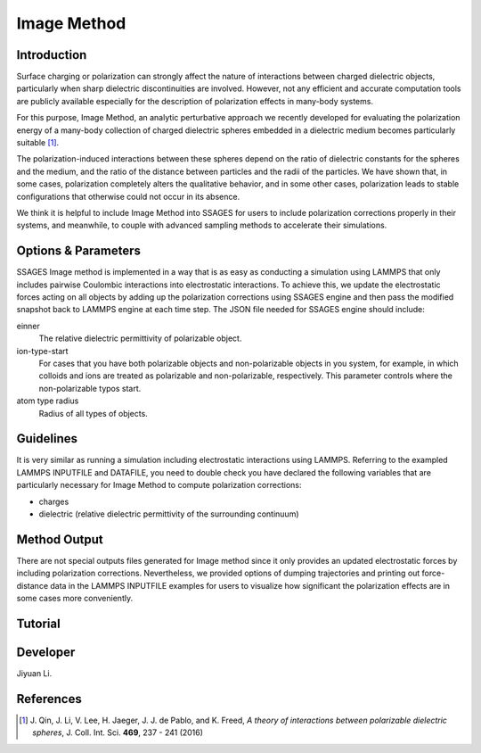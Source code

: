 .. image_method:

Image Method
------------

Introduction
^^^^^^^^^^^^

Surface charging or polarization can strongly affect the nature of interactions
between charged dielectric objects, particularly when sharp dielectric
discontinuities are involved. However, not any efficient and accurate
computation tools are publicly available especially for the description of
polarization effects in many-body systems. 

For this purpose, Image Method, an analytic perturbative approach we recently
developed for evaluating the polarization energy of a many-body collection of
charged dielectric spheres embedded in a dielectric medium becomes particularly
suitable [1]_.

The polarization-induced interactions between these spheres depend on the ratio
of dielectric constants for the spheres and the medium, and the ratio of the
distance between particles and the radii of the particles. We have shown that,
in some cases, polarization completely alters the qualitative behavior, and in
some other cases, polarization leads to stable configurations that otherwise
could not occur in its absence. 

We think it is helpful to include Image Method into SSAGES for users to include
polarization corrections properly in their systems, and meanwhile, to couple
with advanced sampling methods to accelerate their simulations. 

Options & Parameters
^^^^^^^^^^^^^^^^^^^^

SSAGES Image method is implemented in a way that is as easy as conducting a
simulation using LAMMPS that only includes pairwise Coulombic interactions into
electrostatic interactions. To achieve this, we update the electrostatic forces
acting on all objects by adding up the polarization corrections using SSAGES
engine and then pass the modified snapshot back to LAMMPS engine at each time
step. The JSON file needed for SSAGES engine should include:

einner
    The relative dielectric permittivity of polarizable object. 

ion-type-start
    For cases that you have both polarizable objects and non-polarizable objects
    in you system, for example, in which colloids and ions are treated as
    polarizable and non-polarizable, respectively. This parameter controls where
    the non-polarizable typos start. 

atom type radius
    Radius of all types of objects. 

Guidelines
^^^^^^^^^^

It is very similar as running a simulation including electrostatic interactions
using LAMMPS. Referring to the exampled LAMMPS INPUTFILE and DATAFILE, you need
to double check you have declared the following variables that are particularly
necessary for Image Method to compute polarization corrections: 

* charges
* dielectric (relative dielectric permittivity of the surrounding continuum)

Method Output
^^^^^^^^^^^^^

There are not special outputs files generated for Image method since it only
provides an updated electrostatic forces by including polarization corrections.
Nevertheless, we provided options of dumping trajectories and printing out
force-distance data in the LAMMPS INPUTFILE examples for users to visualize how
significant the polarization effects are in some cases more conveniently. 

.. _IM_tutorial:

Tutorial
^^^^^^^^

.. todo::

    Write a tutorial. 

Developer
^^^^^^^^^

Jiyuan Li.

References
^^^^^^^^^^

.. [1] J. Qin, J. Li, V. Lee, H. Jaeger, J. J. de Pablo, and K. Freed,
       *A theory of interactions between polarizable dielectric spheres*,
       J. Coll. Int. Sci. **469**, 237 - 241 (2016)

